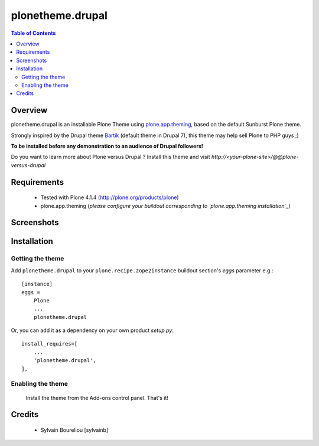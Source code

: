 ===============================================
plonetheme.drupal
===============================================

.. contents:: Table of Contents
   :depth: 2

Overview
--------

plonetheme.drupal is an installable Plone Theme using `plone.app.theming`_, based on 
the default Sunburst Plone theme.

Strongly inspired by the Drupal theme `Bartik`_ (default theme in Drupal 7), this theme may help sell Plone to PHP guys ;)

**To be installed before any demonstration to an audience of Drupal followers!**

Do you want to learn more about Plone versus Drupal ? Install this theme and visit *http://<your-plone-site>/@@plone-versus-drupal*

Requirements
------------

    * Tested with Plone 4.1.4 (http://plone.org/products/plone)
    
    * plone.app.theming (*please configure your buildout corresponding to `plone.app.theming installation`_*)

Screenshots
------------

.. image:: https://lh3.googleusercontent.com/-TvpeCacVZPU/SQnO7E6d7BI/AAAAAAAAAKc/Zpbms-CylhA/s576/DSCN3602.JPG

Installation
------------

Getting the theme
~~~~~~~~~~~~~~~~~~~~

Add ``plonetheme.drupal`` to your ``plone.recipe.zope2instance`` buildout section's *eggs* parameter e.g.::

    [instance]
    eggs =
        Plone
        ...
        plonetheme.drupal

Or, you can add it as a dependency on your own product *setup.py*::

    install_requires=[
        ...
        'plonetheme.drupal',
    ],

Enabling the theme
~~~~~~~~~~~~~~~~~~~~

    Install the theme from the Add-ons control panel. That's it!

Credits
-------

    * Sylvain Boureliou [sylvainb]





.. _`plone.app.theming`: http://pypi.python.org/pypi/plone.app.theming
.. _`plone.app.theming installation`: http://pypi.python.org/pypi/plone.app.theming#installation
.. _`Bartik`: https://drupal.org/documentation/themes/bartik

